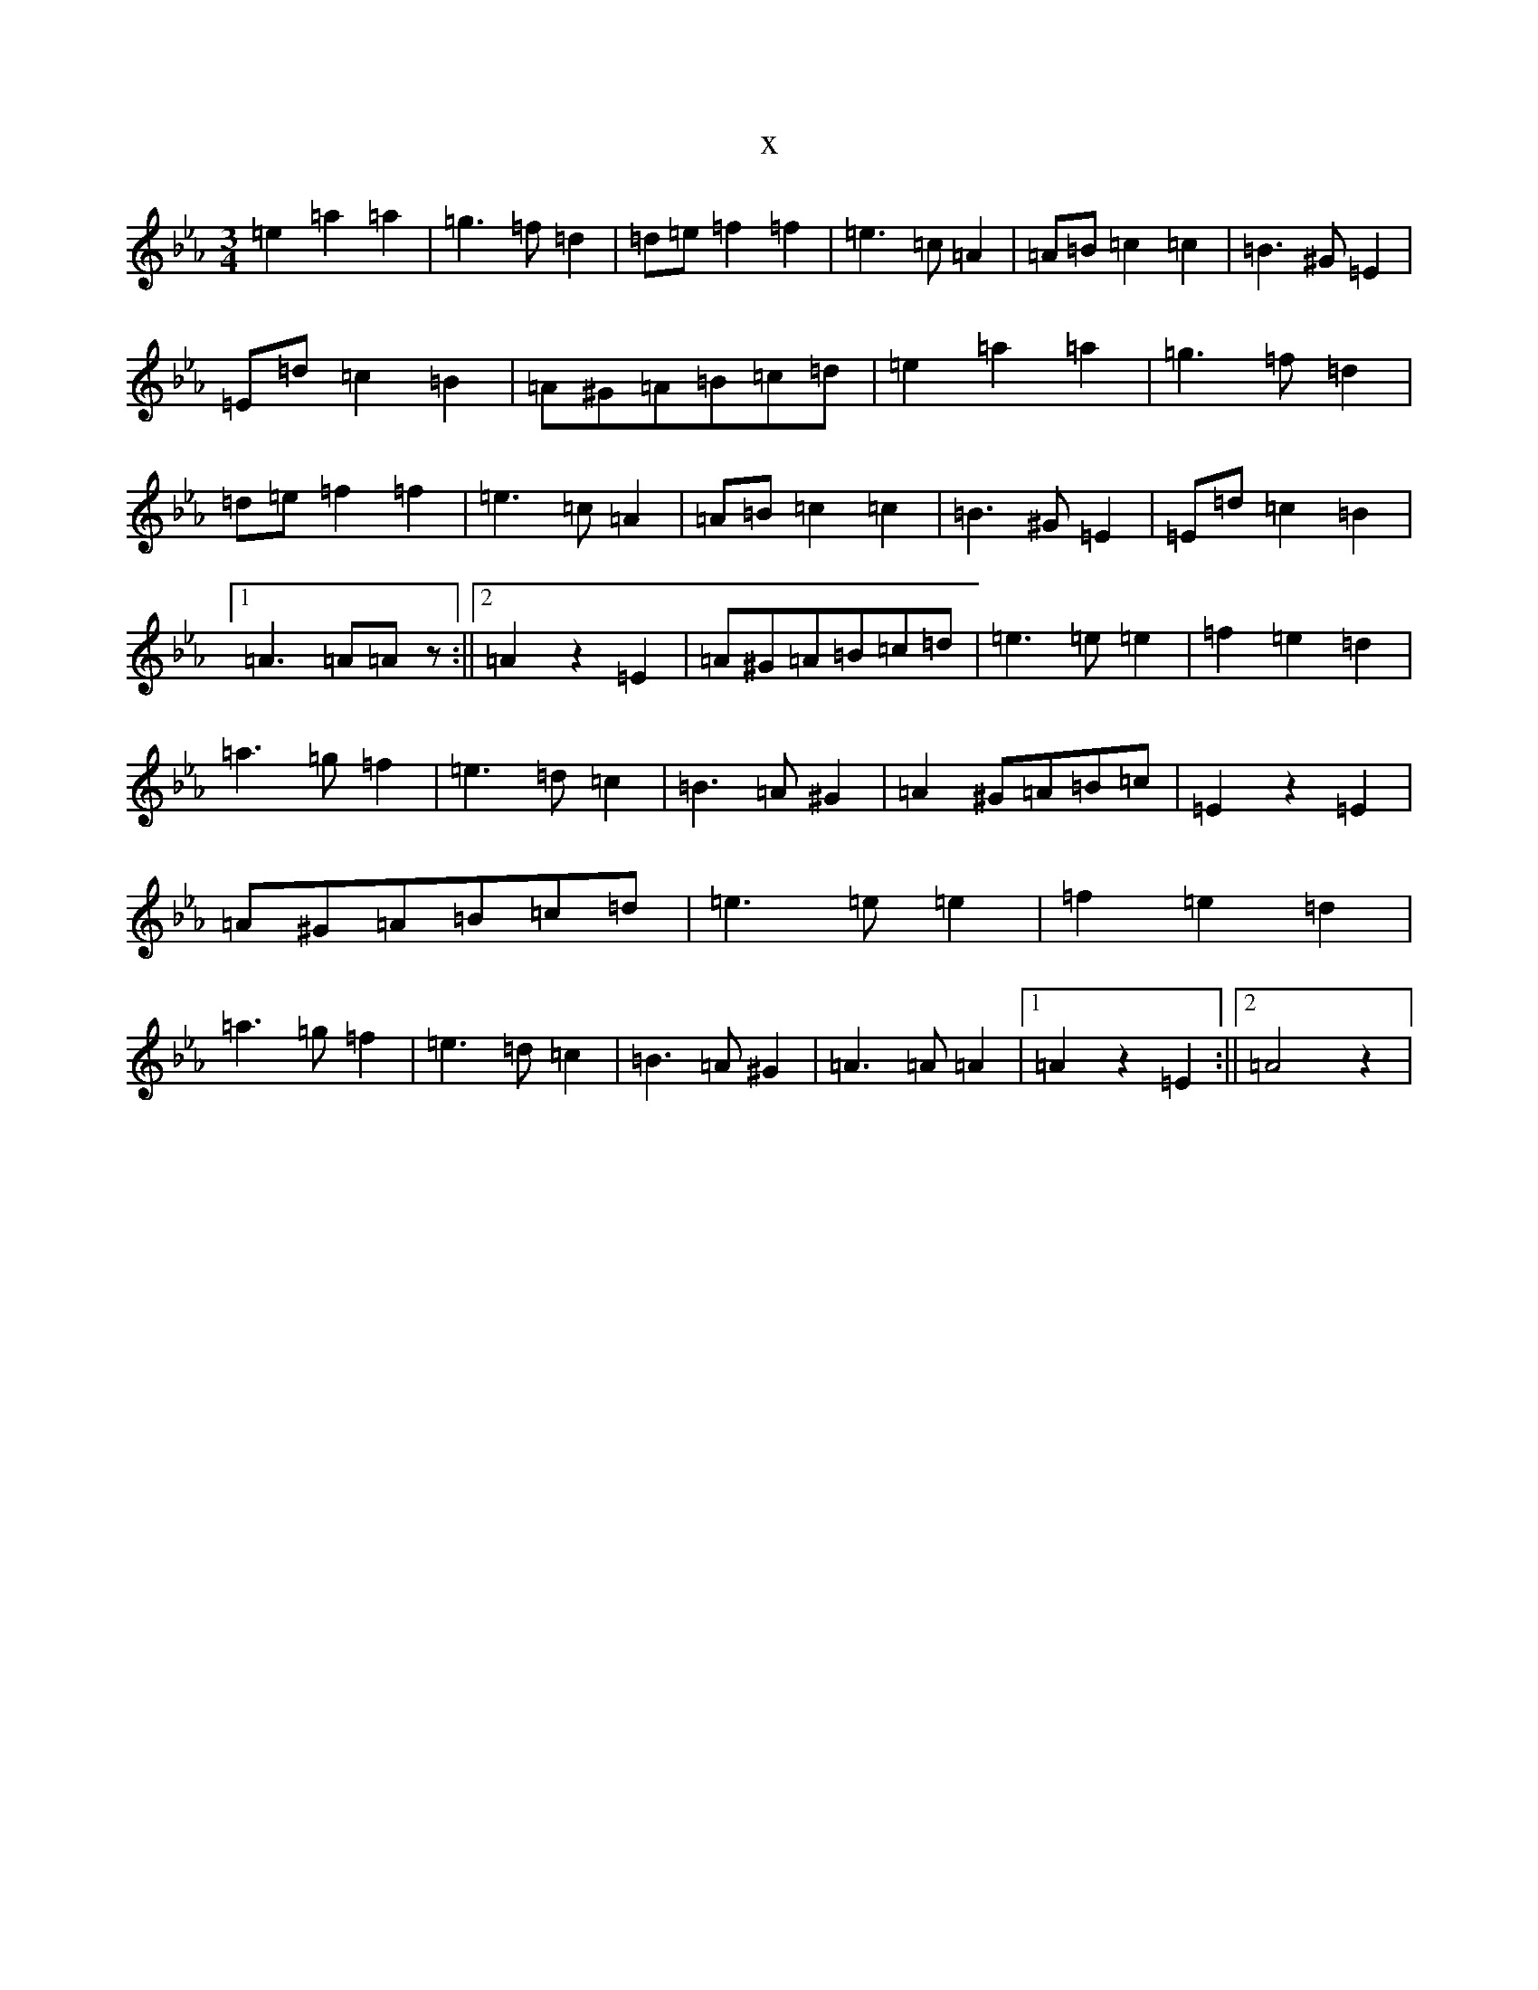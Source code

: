 X:21916
T:x
L:1/8
M:3/4
K: C minor
=e2=a2=a2|=g3=f=d2|=d=e=f2=f2|=e3=c=A2|=A=B=c2=c2|=B3^G=E2|=E=d=c2=B2|=A^G=A=B=c=d|=e2=a2=a2|=g3=f=d2|=d=e=f2=f2|=e3=c=A2|=A=B=c2=c2|=B3^G=E2|=E=d=c2=B2|1=A3=A=Az:||2=A2z2=E2|=A^G=A=B=c=d|=e3=e=e2|=f2=e2=d2|=a3=g=f2|=e3=d=c2|=B3=A^G2|=A2^G=A=B=c|=E2z2=E2|=A^G=A=B=c=d|=e3=e=e2|=f2=e2=d2|=a3=g=f2|=e3=d=c2|=B3=A^G2|=A3=A=A2|1=A2z2=E2:||2=A4z2|